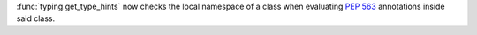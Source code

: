 :func:`typing.get_type_hints` now checks the local namespace of a class when
evaluating :pep:`563` annotations inside said class.
